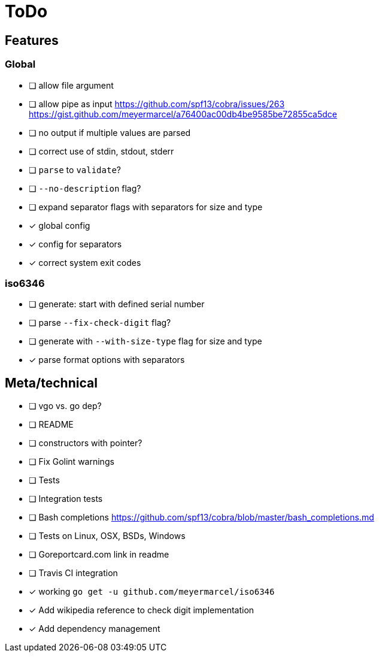= ToDo

== Features

=== Global

- [ ] allow file argument
- [ ] allow pipe as input
      https://github.com/spf13/cobra/issues/263
      https://gist.github.com/meyermarcel/a76400ac00db4be9585be72855ca5dce
- [ ] no output if multiple values are parsed
- [ ] correct use of stdin, stdout, stderr
- [ ] `parse` to `validate`?
- [ ] `--no-description` flag?
- [ ] expand separator flags with separators for size and type
- [x] global config
- [x] config for separators
- [x] correct system exit codes

=== iso6346

- [ ] generate: start with defined serial number
- [ ] parse `--fix-check-digit` flag?
- [ ] generate with `--with-size-type` flag for size and type
- [x] parse format options with separators


== Meta/technical

- [ ] vgo vs. go dep?
- [ ] README
- [ ] constructors with pointer?
- [ ] Fix Golint warnings
- [ ] Tests
- [ ] Integration tests
- [ ] Bash completions https://github.com/spf13/cobra/blob/master/bash_completions.md
- [ ] Tests on Linux, OSX, BSDs, Windows
- [ ] Goreportcard.com link in readme
- [ ] Travis CI integration
- [x] working `go get -u github.com/meyermarcel/iso6346` 
- [x] Add wikipedia reference to check digit implementation
- [x] Add dependency management

